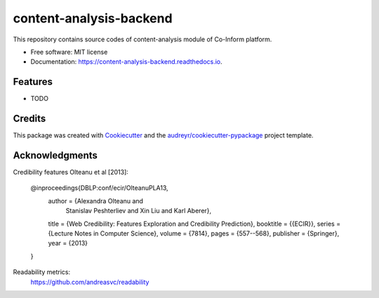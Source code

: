 ========================
content-analysis-backend
========================


.. image:: https://img.shields.io/pypi/v/content_analysis_backend.svg
        :target: https://pypi.python.org/pypi/content_analysis_backend

.. image:: https://img.shields.io/travis/isspek/content_analysis_backend.svg
        :target: https://travis-ci.com/isspek/content_analysis_backend

.. image:: https://readthedocs.org/projects/content-analysis-backend/badge/?version=latest
        :target: https://content-analysis-backend.readthedocs.io/en/latest/?badge=latest
        :alt: Documentation Status


.. image:: https://pyup.io/repos/github/isspek/content_analysis_backend/shield.svg
     :target: https://pyup.io/repos/github/isspek/content_analysis_backend/
     :alt: Updates



This repository contains source codes of content-analysis module of Co-Inform platform. 


* Free software: MIT license
* Documentation: https://content-analysis-backend.readthedocs.io.


Features
--------

* TODO

Credits
-------

This package was created with Cookiecutter_ and the `audreyr/cookiecutter-pypackage`_ project template.

.. _Cookiecutter: https://github.com/audreyr/cookiecutter
.. _`audreyr/cookiecutter-pypackage`: https://github.com/audreyr/cookiecutter-pypackage

Acknowledgments
---------------

Credibility features Olteanu et al [2013]:


    @inproceedings{DBLP:conf/ecir/OlteanuPLA13,
      author    = {Alexandra Olteanu and
                   Stanislav Peshterliev and
                   Xin Liu and
                   Karl Aberer},
      title     = {Web Credibility: Features Exploration and Credibility Prediction},
      booktitle = {{ECIR}},
      series    = {Lecture Notes in Computer Science},
      volume    = {7814},
      pages     = {557--568},
      publisher = {Springer},
      year      = {2013}
    }


Readability metrics:
    https://github.com/andreasvc/readability
